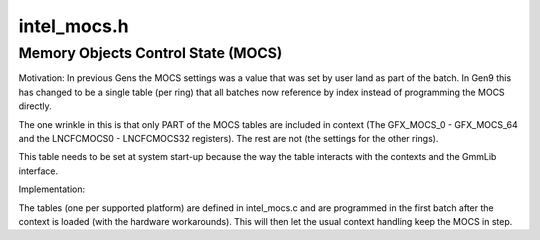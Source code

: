 .. -*- coding: utf-8; mode: rst -*-

============
intel_mocs.h
============


.. _`memory-objects-control-state--mocs-`:

Memory Objects Control State (MOCS)
===================================

Motivation:
In previous Gens the MOCS settings was a value that was set by user land as
part of the batch. In Gen9 this has changed to be a single table (per ring)
that all batches now reference by index instead of programming the MOCS
directly.

The one wrinkle in this is that only PART of the MOCS tables are included
in context (The GFX_MOCS_0 - GFX_MOCS_64 and the LNCFCMOCS0 - LNCFCMOCS32
registers). The rest are not (the settings for the other rings).

This table needs to be set at system start-up because the way the table
interacts with the contexts and the GmmLib interface.


Implementation:

The tables (one per supported platform) are defined in intel_mocs.c
and are programmed in the first batch after the context is loaded
(with the hardware workarounds). This will then let the usual
context handling keep the MOCS in step.

